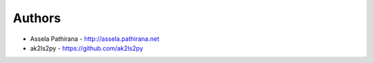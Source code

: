 
Authors
=======

* Assela Pathirana - http://assela.pathirana.net
* ak2ls2py - https://github.com/ak2ls2py 
